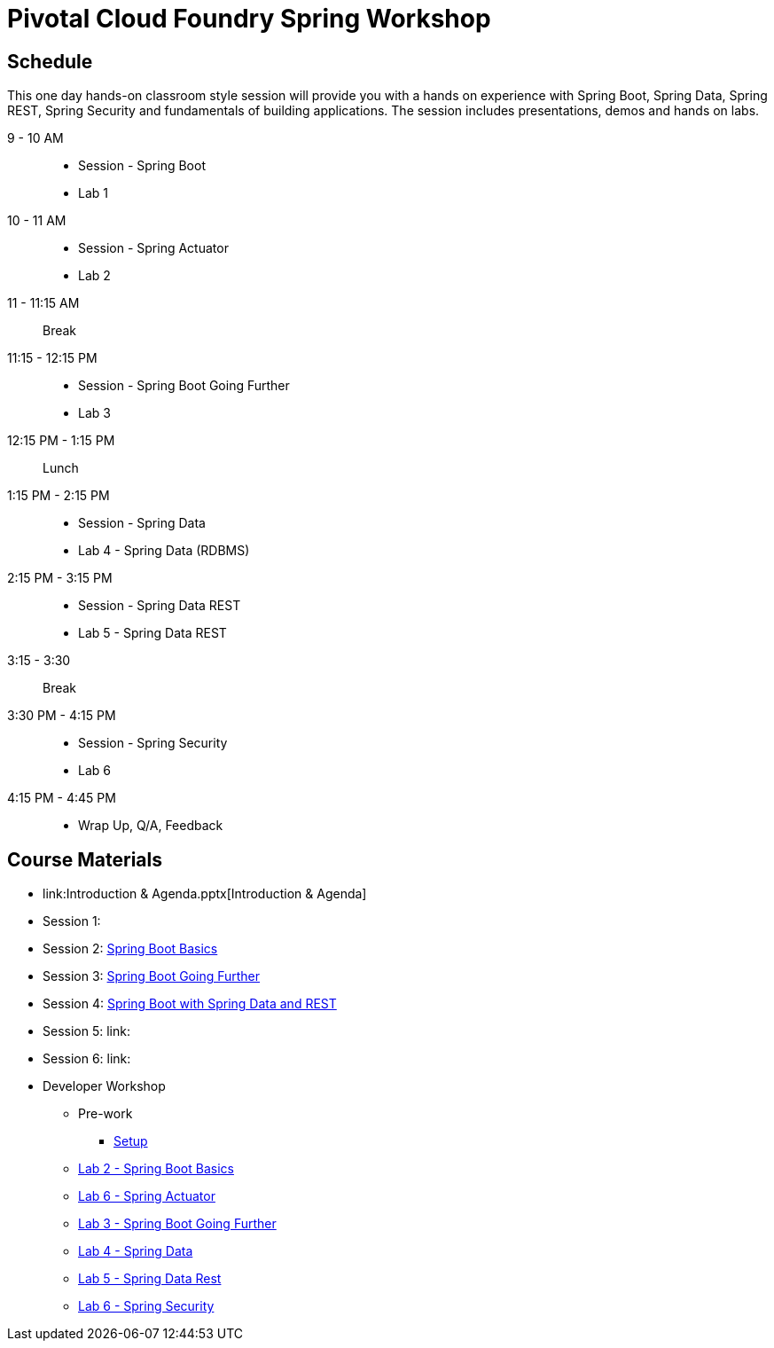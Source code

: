 = Pivotal Cloud Foundry Spring Workshop

== Schedule

This one day hands-on classroom style session will provide you with a hands on experience with Spring Boot, Spring Data, Spring REST, Spring Security and fundamentals of building applications. The session includes presentations, demos and hands on labs.


9 - 10 AM::
 * Session - Spring Boot
 * Lab 1
10 - 11 AM::
 * Session - Spring Actuator
 * Lab 2
11 - 11:15 AM:: Break
11:15 - 12:15 PM::
 * Session - Spring Boot Going Further
 * Lab 3
12:15 PM - 1:15 PM:: Lunch
1:15 PM - 2:15 PM::
 * Session - Spring Data
 * Lab 4 - Spring Data (RDBMS)
2:15 PM - 3:15 PM::
 * Session - Spring Data REST
 * Lab 5 - Spring Data REST
3:15 - 3:30:: Break
3:30 PM - 4:15 PM::
 * Session - Spring Security
 * Lab 6
4:15 PM - 4:45 PM:: 
 * Wrap Up, Q/A, Feedback

== Course Materials

* link:Introduction & Agenda.pptx[Introduction & Agenda]
* Session 1: 
* Session 2: link:Session_2_Spring_Boot_Basics.pptx[Spring Boot Basics]
* Session 3: link:Session_3_Spring_Boot_Going_Further.pptx[Spring Boot Going Further]
* Session 4: link:Session_4_5_Spring_Data_REST.pptx[Spring Boot with Spring Data and REST]
* Session 5: link:
* Session 6: link:

* Developer Workshop
** Pre-work
*** link:pre-requisites/Spring_Boot_Labs_Setup.html[Setup]
** link:labs/lab1/Spring_Boot_Getting_Started.html[Lab 2 - Spring Boot Basics]
** link:labs/lab2/Spring_Actuator.html[Lab 6 - Spring Actuator]
** link:labs/lab3/Externalizing_Configuration_with_Spring_Boot.html[Lab 3 - Spring Boot Going Further]
** link:labs/lab4/Spring_Boot_with_Spring_Data.html[Lab 4 - Spring Data]
** link:labs/lab5/Spring_Boot_with_Spring_Data_Rest.html[Lab 5 - Spring Data Rest]
** link:labs/lab7/Spring_Security.html[Lab 6 - Spring Security]
